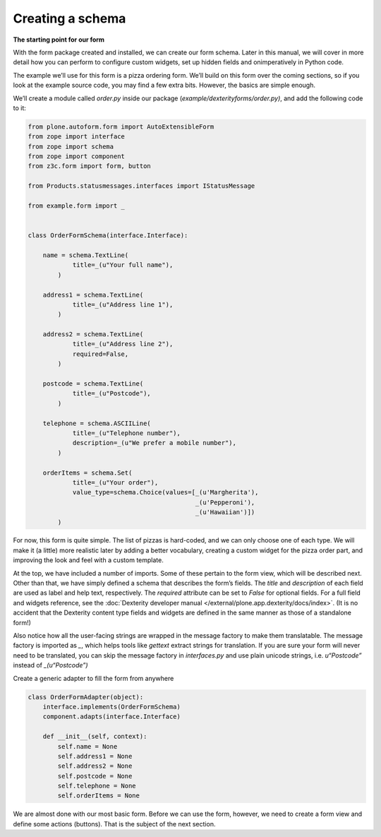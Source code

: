 =================
Creating a schema
=================

**The starting point for our form**

With the form package created and installed, we can create our form
schema. Later in this manual, we will cover in more detail how you
can perform to configure custom widgets, set up hidden fields and
onimperatively in Python code.

The example we’ll use for this form is a pizza ordering form. We’ll
build on this form over the coming sections, so if you look at the
example source code, you may find a few extra bits. However, the basics
are simple enough.

We’ll create a module called *order.py* inside our package
(*example/dexterityforms/order.py)*, and add the following code to it:

.. code-block:: py

    from plone.autoform.form import AutoExtensibleForm
    from zope import interface
    from zope import schema
    from zope import component
    from z3c.form import form, button

    from Products.statusmessages.interfaces import IStatusMessage

    from example.form import _


    class OrderFormSchema(interface.Interface):

        name = schema.TextLine(
                title=_(u"Your full name"),
            )

        address1 = schema.TextLine(
                title=_(u"Address line 1"),
            )

        address2 = schema.TextLine(
                title=_(u"Address line 2"),
                required=False,
            )

        postcode = schema.TextLine(
                title=_(u"Postcode"),
            )

        telephone = schema.ASCIILine(
                title=_(u"Telephone number"),
                description=_(u"We prefer a mobile number"),
            )

        orderItems = schema.Set(
                title=_(u"Your order"),
                value_type=schema.Choice(values=[_(u'Margherita'),
                                                 _(u'Pepperoni'),
                                                 _(u'Hawaiian')])
            )


For now, this form is quite simple. The list of pizzas is hard-coded,
and we can only choose one of each type. We will make it (a little) more
realistic later by adding a better vocabulary, creating a custom widget
for the pizza order part, and improving the look and feel with a custom
template.

At the top, we have included a number of imports. Some of these pertain
to the form view, which will be described next. Other than that, we have
simply defined a schema that describes the form’s fields. The *title*
and *description* of each field are used as label and help text, respectively.
The *required* attribute can be set to *False* for optional fields.
For a full field and widgets reference, see the
:doc:`Dexterity developer manual </external/plone.app.dexterity/docs/index>`.
(It is no accident that the Dexterity content type fields and widgets
are defined in the same manner as those of a standalone form!)

Also notice how all the user-facing strings are wrapped in the message
factory to make them translatable. The message factory is imported as
*\_*, which helps tools like *gettext* extract strings for translation.
If you are sure your form will never need to be translated, you can skip
the message factory in *interfaces.py* and use plain unicode strings,
i.e. *u“Postcode”* instead of *\_(u“Postcode”)*

Create a generic adapter to fill the form from anywhere

.. code-block:: py

    class OrderFormAdapter(object):
        interface.implements(OrderFormSchema)
        component.adapts(interface.Interface)

        def __init__(self, context):
            self.name = None
            self.address1 = None
            self.address2 = None
            self.postcode = None
            self.telephone = None
            self.orderItems = None


We are almost done with our most basic form. Before we can use the form,
however, we need to create a form view and define some actions
(buttons). That is the subject of the next section.
